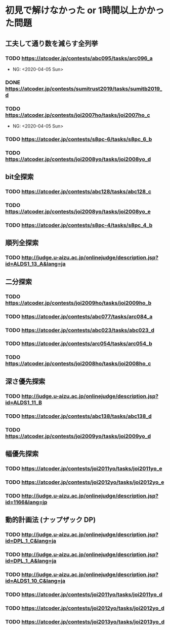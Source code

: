 * 初見で解けなかった or 1時間以上かかった問題
** 工夫して通り数を減らす全列挙
*** TODO https://atcoder.jp/contests/abc095/tasks/arc096_a

- NG: <2020-04-05 Sun>

*** DONE https://atcoder.jp/contests/sumitrust2019/tasks/sumitb2019_d
    CLOSED: [2020-04-05 Sun 20:59]

*** TODO https://atcoder.jp/contests/joi2007ho/tasks/joi2007ho_c

- NG: <2020-04-05 Sun>

*** TODO https://atcoder.jp/contests/s8pc-6/tasks/s8pc_6_b

*** TODO https://atcoder.jp/contests/joi2008yo/tasks/joi2008yo_d

** bit全探索
*** TODO https://atcoder.jp/contests/abc128/tasks/abc128_c

*** TODO https://atcoder.jp/contests/joi2008yo/tasks/joi2008yo_e

*** TODO https://atcoder.jp/contests/s8pc-4/tasks/s8pc_4_b

** 順列全探索
*** TODO http://judge.u-aizu.ac.jp/onlinejudge/description.jsp?id=ALDS1_13_A&lang=ja

** 二分探索
*** TODO https://atcoder.jp/contests/joi2009ho/tasks/joi2009ho_b

*** TODO https://atcoder.jp/contests/abc077/tasks/arc084_a

*** TODO https://atcoder.jp/contests/abc023/tasks/abc023_d

*** TODO https://atcoder.jp/contests/arc054/tasks/arc054_b

*** TODO https://atcoder.jp/contests/joi2008ho/tasks/joi2008ho_c

** 深さ優先探索
*** TODO http://judge.u-aizu.ac.jp/onlinejudge/description.jsp?id=ALDS1_11_B

*** TODO https://atcoder.jp/contests/abc138/tasks/abc138_d

*** TODO https://atcoder.jp/contests/joi2009yo/tasks/joi2009yo_d

** 幅優先探索
*** TODO https://atcoder.jp/contests/joi2011yo/tasks/joi2011yo_e

*** TODO https://atcoder.jp/contests/joi2012yo/tasks/joi2012yo_e

*** TODO http://judge.u-aizu.ac.jp/onlinejudge/description.jsp?id=1166&lang=jp

** 動的計画法 (ナップザック DP)
*** TODO http://judge.u-aizu.ac.jp/onlinejudge/description.jsp?id=DPL_1_C&lang=ja

*** TODO http://judge.u-aizu.ac.jp/onlinejudge/description.jsp?id=DPL_1_A&lang=ja

*** TODO http://judge.u-aizu.ac.jp/onlinejudge/description.jsp?id=ALDS1_10_C&lang=ja

*** TODO https://atcoder.jp/contests/joi2011yo/tasks/joi2011yo_d

*** TODO https://atcoder.jp/contests/joi2012yo/tasks/joi2012yo_d

*** TODO https://atcoder.jp/contests/joi2013yo/tasks/joi2013yo_d
